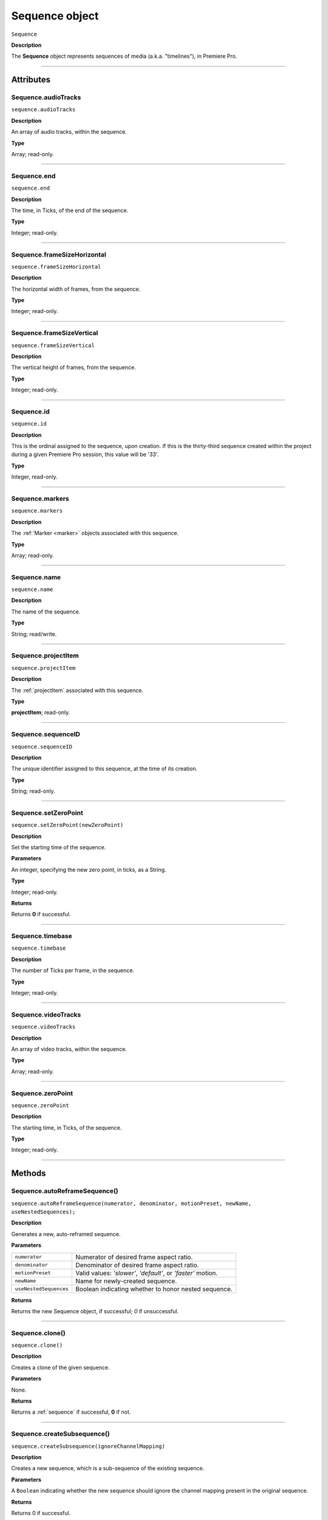 .. highlight:: javascript

.. _sequence:

Sequence object
===================

``Sequence``

**Description**

The **Sequence** object represents sequences of media (a.k.a. "timelines"), in Premiere Pro.

----

==========
Attributes
==========

.. _sequence.audioTracks:

Sequence.audioTracks
*********************************************

``sequence.audioTracks``

**Description**

An array of audio tracks, within the sequence.

**Type**

Array; read-only.

----

.. _sequence.end:

Sequence.end
*********************************************

``sequence.end``

**Description**

The time, in Ticks, of the end of the sequence.

**Type**

Integer; read-only.

----

.. _sequence.frameSizeHorizontal:

Sequence.frameSizeHorizontal
*********************************************

``sequence.frameSizeHorizontal``

**Description**

The horizontal width of frames, from the sequence.

**Type**

Integer; read-only.

----

.. _sequence.frameSizeVertical:

Sequence.frameSizeVertical
*********************************************

``sequence.frameSizeVertical``

**Description**

The vertical height of frames, from the sequence.

**Type**

Integer; read-only.

----

.. _sequence.id:

Sequence.id
*********************************************

``sequence.id``

**Description**

This is the ordinal assigned to the sequence, upon creation. If this is the thirty-third sequence created within the project during a given Premiere Pro session, this value will be '33'.

**Type**

Integer, read-only.

----

.. _sequence.markers:

Sequence.markers
*********************************************

``sequence.markers``

**Description**

The :ref:`Marker <marker>` objects associated with this sequence.

**Type**

Array; read-only.

----

.. _sequence.name:

Sequence.name
*********************************************

``sequence.name``

**Description**

The name of the sequence.

**Type**

String; read/write.

----

.. _sequence.projectItem:

Sequence.projectItem
*********************************************

``sequence.projectItem``

**Description**

The :ref:`projectItem` associated with this sequence.

**Type**

**projectItem**; read-only.

----

.. _sequence.sequenceID:

Sequence.sequenceID
*********************************************

``sequence.sequenceID``

**Description**

The unique identifier assigned to this sequence, at the time of its creation.

**Type**

String; read-only.

----

.. _sequence.setZeroPoint:

Sequence.setZeroPoint
*********************************************

``sequence.setZeroPoint(newZeroPoint)``

**Description**

Set the starting time of the sequence.

**Parameters**

An integer, specifying the new zero point, in ticks, as a String.

**Type**

Integer; read-only.

**Returns**

Returns **0** if successful.

----

.. _sequence.timebase:

Sequence.timebase
*********************************************

``sequence.timebase``

**Description**

The number of Ticks per frame, in the sequence.

**Type**

Integer; read-only.

----

.. _sequence.videoTracks:

Sequence.videoTracks
*********************************************

``sequence.videoTracks``

**Description**

An array of video tracks, within the sequence.

**Type**

Array; read-only.

----

.. _sequence.zeroPoint:

Sequence.zeroPoint
*********************************************

``sequence.zeroPoint``

**Description**

The starting time, in Ticks, of the sequence.

**Type**

Integer; read-only.

----

=======
Methods
=======

.. _sequence.autoReframeSequence:

Sequence.autoReframeSequence()
*******************************************************************************************************

``sequence.autoReframeSequence(numerator, denominator, motionPreset, newName, useNestedSequences);``

**Description**

Generates a new, auto-reframed sequence. 

**Parameters**

+----------------------------+------------------------------------------------------------------------+
| ``numerator``              | Numerator of desired frame aspect ratio.                               |
+----------------------------+------------------------------------------------------------------------+
| ``denominator``            | Denominator of desired frame aspect ratio.                             |
+----------------------------+------------------------------------------------------------------------+
| ``motionPreset``           | Valid values: `'slower'`, `'default'`, or `'faster'` motion.           |
+----------------------------+------------------------------------------------------------------------+
| ``newName``                | Name for newly-created sequence.                                       |
+----------------------------+------------------------------------------------------------------------+
| ``useNestedSequences``     | Boolean indicating whether to honor nested sequence.                   |
+----------------------------+------------------------------------------------------------------------+

**Returns**

Returns the new Sequence object, if successful; `0` if unsuccessful.

----

.. _sequence.clone:

Sequence.clone()
*********************************************

``sequence.clone()``

**Description**

Creates a clone of the given sequence.

**Parameters**

None.

**Returns**

Returns a :ref:`sequence` if successful, **0** if not.

----

.. _sequence.createSubsequence:

Sequence.createSubsequence()
***********************************************

``sequence.createSubsequence(ignoreChannelMapping)``

**Description**

Creates a new sequence, which is a sub-sequence of the existing sequence.

**Parameters**

A ``Boolean`` indicating whether the new sequence should ignore the channel mapping present in the original sequence.

**Returns**

Returns 0 if successful.

----

.. _sequence.exportAsFinalCutProXML:

Sequence.exportAsFinalCutProXML()
*********************************************

``sequence.exportAsFinalCutProXML(outputPath)``

**Description**

Creates a new FCP XML representation of the sequence, and its constituent media.

**Parameters**

String ``outputPath`` specifying the output path for the new FCP XML file.

**Returns**

Returns 0 if successful.

----

.. _sequence.exportAsMediaDirect:

Sequence.exportAsMediaDirect()
*********************************************************

``sequence.exportAsMediaDirect(outputPath, presetPath, workAreaType)``

**Description**

Renders the sequence to the specified output path, using the specified output preset (.epr file), and honoring the specified work area type.

**Parameters**

+----------------------------+---------------------------------------------------+
| ``outputPath``             | **String**, Name of property to be added.         |
+----------------------------+---------------------------------------------------+
| ``presetPath``             | **String**, Label of property to be added.        |
+----------------------------+---------------------------------------------------+
| ``workAreaType``           | Must be one of the following:                     |
|                            |    - 0 ENCODE_ENTIRE                              |
|                            |    - 1 ENCODE_IN_TO_OUT                           |
|                            |    - 2 ENCODE_WORK_AREA                           |
+----------------------------+---------------------------------------------------+

String ``outputPath`` specifying the output path, to which to render the media.

**Returns**

Returns 0 if successful.

----

.. _sequence.exportAsProject:

Sequence.exportAsProject()
*********************************************

``sequence.exportAsProject(outputPath)``

**Description**

Creates a new :ref:`project` containing only the given sequence, and its constituent media.

**Parameters**

String ``outputPath`` specifying the output path for the new project.

**Returns**

Returns 0 if successful.

----

.. _sequence.getExportFileExtension:

Sequence.getExportFileExtension()
*********************************************

``sequence.getExportFileExtension(outputPresetPath)``

**Description**

Retrieves the file extension associated with the current sequence.

**Parameters**

String ``outputPresetPath`` specifying the output preset to be used.

**Returns**

Returns a **String** containing the output file extension, or **0** if unsuccessful.

----

.. _sequence.getInPoint:

Sequence.getInPoint()
*********************************************

``sequence.getInPoint()``

**Description**

Retrieves the current sequence in point, in seconds.

**Parameters**

None.

**Returns**

Returns a Real representing the in point, in seconds.

----

.. _sequence.getInPointAsTime:

Sequence.getInPointAsTime()
*********************************************

``sequence.getInPointAsTime()``

**Description**

Retrieves the current sequence in point.

**Parameters**

None.

**Returns**

Returns a Time representing the in point, in seconds.

----

.. _sequence.getOutPoint:

Sequence.getOutPoint()
*********************************************

``sequence.getOutPoint()``

**Description**

Retrieves the current sequence out point, in seconds.

**Parameters**

None.

**Returns**

Returns a Real representing the out point, in seconds.

----

.. _sequence.getOutPointAsTime:

Sequence.getOutPointAsTime()
*********************************************

``sequence.getOutPointAsTime()``

**Description**

Retrieves the current sequence out point.

**Parameters**

None.

**Returns**

Returns a Time representing the out point, in seconds.

----

.. _sequence.getPlayerPosition:

Sequence.getPlayerPosition()
*********************************************

``sequence.getPlayerPosition()``

**Description**

Retrieves the current player position, in Ticks.

**Parameters**

None

**Returns**

Returns a Time object, representing the current player position.

----

.. _sequence.getSettings:

Sequence.getSettings()
*********************************************

``sequence.getSettings()``

**Description**

Retrieves the settings of the current sequence.

**Parameters**

None.

**Returns**

Returns a sequence settings structure.

+----------------------------+------------------------------------------------------------+
| ``audioChannelCount``      | The number of audio channels in the sequence.              |
+----------------------------+------------------------------------------------------------+
| ``audioChannelType``       | Audio channel type in use. One of the following:           |
|                            |    - 0 AUDIOCHANNELTYPE_Mono                               |
|                            |    - 1 AUDIOCHANNELTYPE_Stereo                             |
|                            |    - 2 AUDIOCHANNELTYPE_51                                 |
|                            |    - 3 AUDIOCHANNELTYPE_Multichannel                       |
|                            |    - 4 AUDIOCHANNELTYPE_4Channel                           |
|                            |    - 5 AUDIOCHANNELTYPE_8Channel                           |
+----------------------------+------------------------------------------------------------+
| ``audioDisplayFormat``     | Audio timecode display format. One of the following:       |
|                            |    - 100 TIMEDISPLAY_24Timecode                            |
|                            |    - 101 TIMEDISPLAY_25Timecode                            |
|                            |    - 102 TIMEDISPLAY_2997DropTimecode                      |
|                            |    - 103 TIMEDISPLAY_2997NonDropTimecode                   |
|                            |    - 104 TIMEDISPLAY_30Timecode                            |
|                            |    - 105 TIMEDISPLAY_50Timecode                            |
|                            |    - 106 TIMEDISPLAY_5994DropTimecode                      |
|                            |    - 107 TIMEDISPLAY_5994NonDropTimecode                   |
|                            |    - 108 TIMEDISPLAY_60Timecode                            |
|                            |    - 109 TIMEDISPLAY_Frames                                |
|                            |    - 110 TIMEDISPLAY_23976Timecode                         |
|                            |    - 111 TIMEDISPLAY_16mmFeetFrames                        |
|                            |    - 112 TIMEDISPLAY_35mmFeetFrames                        |
|                            |    - 113 TIMEDISPLAY_48Timecode                            |
|                            |    - 200 TIMEDISPLAY_AudioSamplesTimecode                  |
|                            |    - 201 TIMEDISPLAY_AudioMsTimecode                       |
+----------------------------+------------------------------------------------------------+
| ``audioSampleRate``        | The audio sample rate in the sequence, as an ``int``.      |
+----------------------------+------------------------------------------------------------+
| ``compositeLinearColor``   | Whether sequence is composited in linear color. 1 if true. |
+----------------------------+------------------------------------------------------------+
| ``editingMode``            | The GUID of the editing mode in use.                       |
+----------------------------+------------------------------------------------------------+
| ``maximumBitDepth``        | Whether sequence is composited at maximum depth; 1 if true.|
+----------------------------+------------------------------------------------------------+
| ``maximumRenderQuality``   | Whether sequence is rendered at maximum quality; 1 if true.|
+----------------------------+------------------------------------------------------------+
| ``previewCodec``           | Four character code of preview codec in use.               |
+----------------------------+------------------------------------------------------------+
| ``previewFrameWidth``      | Width of preview frame.                                    |
+----------------------------+------------------------------------------------------------+
| ``previewFrameHeight``     | Height of preview frame.                                   |
+----------------------------+------------------------------------------------------------+
| ``previewFileFormat``      | Path to the output preset (.epr file) being used for       |
|                            | preview file rendering.                                    |
+----------------------------+------------------------------------------------------------+
| ``videoDisplayFormat``     | Video time display format. One of the following:           |
|                            |    - 100 TIMEDISPLAY_24Timecode                            |
|                            |    - 101 TIMEDISPLAY_25Timecode                            |
|                            |    - 102 TIMEDISPLAY_2997DropTimecode                      |
|                            |    - 103 TIMEDISPLAY_2997NonDropTimecode                   |
|                            |    - 104 TIMEDISPLAY_30Timecode                            |
|                            |    - 105 TIMEDISPLAY_50Timecode                            |
|                            |    - 106 TIMEDISPLAY_5994DropTimecode                      |
|                            |    - 107 TIMEDISPLAY_5994NonDropTimecode                   |
|                            |    - 108 TIMEDISPLAY_60Timecode                            |
|                            |    - 109 TIMEDISPLAY_Frames                                |
|                            |    - 110 TIMEDISPLAY_23976Timecode                         |
|                            |    - 111 TIMEDISPLAY_16mmFeetFrames                        |
|                            |    - 112 TIMEDISPLAY_35mmFeetFrames                        |
|                            |    - 113 TIMEDISPLAY_48Timecode                            |
|                            |    - 200 TIMEDISPLAY_AudioSamplesTimecode                  |
|                            |    - 201 TIMEDISPLAY_AudioMsTimecode                       |
+----------------------------+------------------------------------------------------------+
| ``videoFieldType``         |  Video field type in use in sequence. One of these:        |
|                            |    - -1 FIELDTYPE_DEFAULT                                  |
|                            |    - 0 FIELDTYPE_PROGRESSIVE                               |
|                            |    - 1 ALPHACHANNEL_UPPERFIRST                             |
|                            |    - 2 ALPHACHANNEL_LOWERFIRST                             |
+----------------------------+------------------------------------------------------------+
| ``videoFrameHeight``       | Height of sequence video frame.                            |
+----------------------------+------------------------------------------------------------+
| ``videoFrameWidth``        | Height of sequence video frame.                            |
+----------------------------+------------------------------------------------------------+
| ``videoPixelAspectRatio``  | The pixel aspect ratio, as a ratio, as a String.           |
+----------------------------+------------------------------------------------------------+
| ``vrHorzCapturedView``     |                                                            |
+----------------------------+------------------------------------------------------------+
| ``vrVertCapturedView``     |                                                            |
+----------------------------+------------------------------------------------------------+
| ``vrLayout``               | The layout of footage in use, for VR. One of these:        |
|                            |    - 0 VR_LAYOUT_MONOSCOPIC                                |
|                            |    - 1 VR_LAYOUT_STEREO_OVER_UNDER                         |
|                            |    - 2 VR_LAYOUT_STEREO_SIDE_BY_SIDE                       |
+----------------------------+------------------------------------------------------------+
| ``vrProjection``           | The projection type in use, for VR footage. One of these:  |
|                            |    - 0 VR_LAYOUT_MONOSCOPIC                                |
|                            |    - 1 VR_LAYOUT_STEREO_OVER_UNDER                         |
|                            |    - 2 VR_LAYOUT_STEREO_SIDE_BY_SIDE                       |
+----------------------------+------------------------------------------------------------+
| ``videoFieldType``         | Field type in sequence. One of the following:              |
|                            |    - -1 FIELDTYPE_DEFAULT                                  |
|                            |    - 0 FIELDTYPE_PROGRESSIVE                               |
|                            |    - 1 ALPHACHANNEL_UPPERFIRST                             |
|                            |    - 2 ALPHACHANNEL_LOWERFIRST                             |
+----------------------------+------------------------------------------------------------+

----

.. _sequence.isDoneAnalyzingForVideoEffects:

Sequence.isDoneAnalyzingForVideoEffects()
*******************************************************************************************************

``sequence.isDoneAnalyzingForVideoEffects();``

**Description**

Returns whether or not the sequence is done analyzing for video effects.

**Parameters**

None.

**Returns**

Returns ``true`` if analysis is complete.

----

.. _sequence.performSceneEditDetectionOnSelection:

Sequence.performSceneEditDetectionOnSelection()
*******************************************************************************************************

``sequence.performSceneEditDetectionOnSelection(actionDesired, ApplyCutsToLinkedAudio, sensitivity);``

**Description**

Performs cut detection on the sequence selection. 

**Parameters**

+----------------------------+------------------------------------------------------------------------+
| ``actionDesired``          | `'CreateMarkers'` or `'ApplyCuts'`.                                    |
+----------------------------+------------------------------------------------------------------------+
| ``ApplyCutsToLinkedAudio`` | Boolean.                                                               |
+----------------------------+------------------------------------------------------------------------+
| ``sensitivity``            | `'LowSensitivity'`, `'MediumSensitivity'`, or `'HighSensitivity'`.     |
+----------------------------+------------------------------------------------------------------------+

**Returns**

Returns `true` if successful.

----

.. _sequence.setInPoint:

Sequence.setInPoint()
*********************************************

``sequence.setInPoint(newTimeInTicks)``

**Description**

Specifies a new sequence in point.

**Parameters**

An integer, **newTimeInTicks**.

**Returns**

Returns **0** if successful.

----

.. _sequence.setOutPoint:

Sequence.setOutPoint()
*********************************************

``sequence.setOutPoint(newTimeInTicks)``

**Description**

Specifies a new sequence out point.

**Parameters**

An integer, **newTimeInTicks**.

**Returns**

Returns **0** if successful.

----

.. _sequence.setPlayerPosition:

Sequence.setPlayerPosition()
*********************************************

``sequence.setPlayerPosition(newTimeInTicks)``

**Description**

Specifies a new player position, in Ticks, as a String.

**Parameters**

A String referenced the **newTimeInTicks**.

**Returns**

Returns **0** if successful.

----

.. _sequence.setSettings:

Sequence.setSettings()
*********************************************

``sequence.setSettings(sequenceSettings)``

**Description**

Sets the settings of the current sequence. *[Editorial: I apologize for any perceived pedantry; sometimes, obvious documentation needs to be obvious. -bbb]*

**Parameters**

``sequenceSettings`` is a sequence settings structure, obtained via :ref:`sequence.getSettings() <sequence.getSettings>`.

**Returns**

Returns 0 if successful.